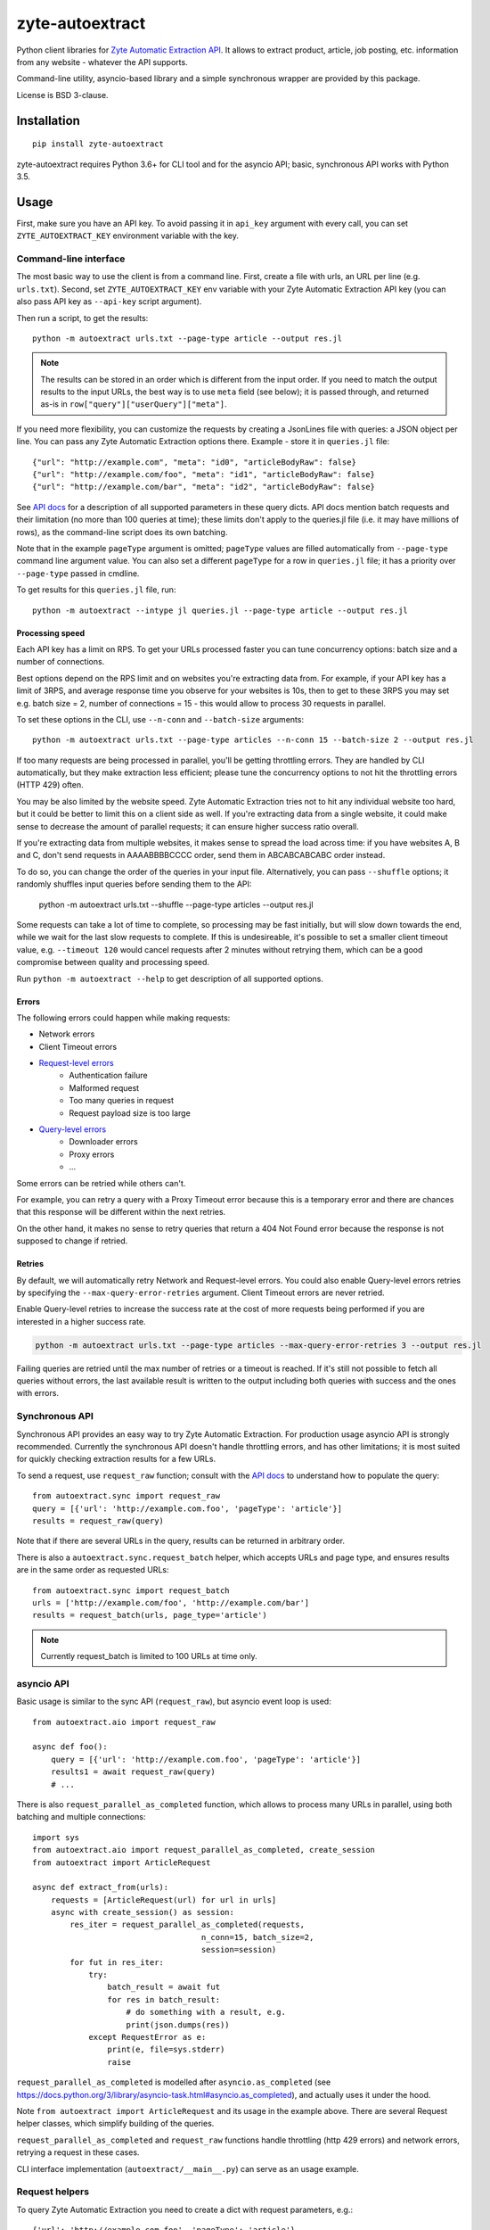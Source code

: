 ================
zyte-autoextract
================

.. image:: https://img.shields.io/pypi/v/zyte-autoextract.svg
   :target: https://pypi.python.org/pypi/zyte-autoextract
   :alt: PyPI Version

.. image:: https://img.shields.io/pypi/pyversions/zyte-autoextract.svg
   :target: https://pypi.python.org/pypi/zyte-autoextract
   :alt: Supported Python Versions

.. image:: https://github.com/zytedata/zyte-autoextract/workflows/tox/badge.svg
   :target: https://github.com/zytedata/zyte-autoextract/actions
   :alt: Build Status

.. image:: https://codecov.io/github/zytedata/zyte-autoextract/coverage.svg?branch=master
   :target: https://codecov.io/gh/zytedata/zyte-autoextract
   :alt: Coverage report

Python client libraries for `Zyte Automatic Extraction API`_.
It allows to extract product, article, job posting, etc.
information from any website - whatever the API supports.

Command-line utility, asyncio-based library and a simple synchronous wrapper
are provided by this package.

License is BSD 3-clause.

.. _Zyte Automatic Extraction API: https://www.zyte.com/data-extraction/


Installation
============

::

    pip install zyte-autoextract

zyte-autoextract requires Python 3.6+ for CLI tool and for
the asyncio API; basic, synchronous API works with Python 3.5.

Usage
=====

First, make sure you have an API key. To avoid passing it in ``api_key``
argument with every call, you can set ``ZYTE_AUTOEXTRACT_KEY``
environment variable with the key.

Command-line interface
----------------------

The most basic way to use the client is from a command line.
First, create a file with urls, an URL per line (e.g. ``urls.txt``).
Second, set ``ZYTE_AUTOEXTRACT_KEY`` env variable with your
Zyte Automatic Extraction API key (you can also pass API key as ``--api-key`` script
argument).

Then run a script, to get the results::

    python -m autoextract urls.txt --page-type article --output res.jl

.. note::
    The results can be stored in an order which is different from the input
    order. If you need to match the output results to the input URLs, the
    best way is to use ``meta`` field (see below); it is passed through,
    and returned as-is in ``row["query"]["userQuery"]["meta"]``.

If you need more flexibility, you can customize the requests by creating
a JsonLines file with queries: a JSON object per line. You can pass any
Zyte Automatic Extraction options there. Example - store it in ``queries.jl`` file::

    {"url": "http://example.com", "meta": "id0", "articleBodyRaw": false}
    {"url": "http://example.com/foo", "meta": "id1", "articleBodyRaw": false}
    {"url": "http://example.com/bar", "meta": "id2", "articleBodyRaw": false}

See `API docs`_ for a description of all supported parameters in these query
dicts. API docs mention batch requests and their limitation
(no more than 100 queries at time); these limits don't apply to the queries.jl
file (i.e. it may have millions of rows), as the command-line script does
its own batching.

.. _API docs: https://docs.zyte.com/automatic-extraction.html

Note that in the example ``pageType`` argument is omitted; ``pageType``
values are filled automatically from ``--page-type`` command line argument
value. You can also set a different ``pageType`` for a row in ``queries.jl``
file; it has a priority over ``--page-type`` passed in cmdline.

To get results for this ``queries.jl`` file, run::

    python -m autoextract --intype jl queries.jl --page-type article --output res.jl

Processing speed
~~~~~~~~~~~~~~~~

Each API key has a limit on RPS. To get your URLs processed faster you can
tune concurrency options: batch size and a number of connections.

Best options depend on the RPS limit and on websites you're extracting
data from. For example, if your API key has a limit of 3RPS, and average
response time you observe for your websites is 10s, then to get to these
3RPS you may set e.g. batch size = 2, number of connections = 15 - this
would allow to process 30 requests in parallel.

To set these options in the CLI, use ``--n-conn`` and ``--batch-size``
arguments::

    python -m autoextract urls.txt --page-type articles --n-conn 15 --batch-size 2 --output res.jl

If too many requests are being processed in parallel, you'll be getting
throttling errors. They are handled by CLI automatically, but they make
extraction less efficient; please tune the concurrency options to
not hit the throttling errors (HTTP 429) often.

You may be also limited by the website speed. Zyte Automatic Extraction tries not to hit
any individual website too hard, but it could be better to limit this on
a client side as well. If you're extracting data from a single website,
it could make sense to decrease the amount of parallel requests; it can ensure
higher success ratio overall.

If you're extracting data from multiple websites, it makes sense to spread the
load across time: if you have websites A, B and C, don't send requests in
AAAABBBBCCCC order, send them in ABCABCABCABC order instead.

To do so, you can change the order of the queries in your input file.
Alternatively, you can pass ``--shuffle`` options; it randomly shuffles
input queries before sending them to the API:

    python -m autoextract urls.txt --shuffle --page-type articles --output res.jl

Some requests can take a lot of time to complete, so processing may be fast initially,
but will slow down towards the end, while we wait for the last slow requests to complete.
If this is undesireable, it's possible to set a smaller client timeout value,
e.g. ``--timeout 120`` would cancel requests after 2 minutes without retrying them,
which can be a good compromise between quality and processing speed.

Run ``python -m autoextract --help`` to get description of all supported
options.

Errors
~~~~~~

The following errors could happen while making requests:

- Network errors
- Client Timeout errors
- `Request-level errors`_
    - Authentication failure
    - Malformed request
    - Too many queries in request
    - Request payload size is too large
- `Query-level errors`_
    - Downloader errors
    - Proxy errors
    - ...

Some errors can be retried while others can't.

For example,
you can retry a query with a Proxy Timeout error
because this is a temporary error
and there are chances that this response will be different
within the next retries.

On the other hand,
it makes no sense to retry queries that return a 404 Not Found error
because the response is not supposed to change if retried.

.. _Request-level errors: https://docs.zyte.com/automatic-extraction.html#request-level
.. _Query-level errors: https://docs.zyte.com/automatic-extraction.html#query-level

Retries
~~~~~~~

By default, we will automatically retry Network and Request-level errors.
You could also enable Query-level errors retries
by specifying the ``--max-query-error-retries`` argument.
Client Timeout errors are never retried.

Enable Query-level retries to increase the success rate
at the cost of more requests being performed
if you are interested in a higher success rate.

.. code-block::

    python -m autoextract urls.txt --page-type articles --max-query-error-retries 3 --output res.jl

Failing queries are retried
until the max number of retries or a timeout is reached.
If it's still not possible to fetch all queries without errors,
the last available result is written to the output
including both queries with success and the ones with errors.

Synchronous API
---------------

Synchronous API provides an easy way to try Zyte Automatic Extraction.
For production usage asyncio API is strongly recommended. Currently the
synchronous API doesn't handle throttling errors, and has other limitations;
it is most suited for quickly checking extraction results for a few URLs.

To send a request, use ``request_raw`` function; consult with the
`API docs`_ to understand how to populate the query::

    from autoextract.sync import request_raw
    query = [{'url': 'http://example.com.foo', 'pageType': 'article'}]
    results = request_raw(query)

Note that if there are several URLs in the query, results can be returned in
arbitrary order.

There is also a ``autoextract.sync.request_batch`` helper, which accepts URLs
and page type, and ensures results are in the same order as requested URLs::

    from autoextract.sync import request_batch
    urls = ['http://example.com/foo', 'http://example.com/bar']
    results = request_batch(urls, page_type='article')

.. note::
    Currently request_batch is limited to 100 URLs at time only.

asyncio API
-----------

Basic usage is similar to the sync API (``request_raw``),
but asyncio event loop is used::

    from autoextract.aio import request_raw

    async def foo():
        query = [{'url': 'http://example.com.foo', 'pageType': 'article'}]
        results1 = await request_raw(query)
        # ...

There is also ``request_parallel_as_completed`` function, which allows
to process many URLs in parallel, using both batching and multiple
connections::

    import sys
    from autoextract.aio import request_parallel_as_completed, create_session
    from autoextract import ArticleRequest

    async def extract_from(urls):
        requests = [ArticleRequest(url) for url in urls]
        async with create_session() as session:
            res_iter = request_parallel_as_completed(requests,
                                        n_conn=15, batch_size=2,
                                        session=session)
            for fut in res_iter:
                try:
                    batch_result = await fut
                    for res in batch_result:
                        # do something with a result, e.g.
                        print(json.dumps(res))
                except RequestError as e:
                    print(e, file=sys.stderr)
                    raise

``request_parallel_as_completed`` is modelled after ``asyncio.as_completed``
(see https://docs.python.org/3/library/asyncio-task.html#asyncio.as_completed),
and actually uses it under the hood.

Note ``from autoextract import ArticleRequest`` and its usage in the
example above. There are several Request helper classes,
which simplify building of the queries.

``request_parallel_as_completed`` and ``request_raw`` functions handle
throttling (http 429 errors) and network errors, retrying a request in
these cases.

CLI interface implementation (``autoextract/__main__.py``) can serve
as an usage example.

Request helpers
---------------

To query Zyte Automatic Extraction you need to create a dict with request parameters, e.g.::

    {'url': 'http://example.com.foo', 'pageType': 'article'}

To simplify the library usage and avoid typos, zyte-autoextract
provides helper classes for constructing these dicts::

* autoextract.Request
* autoextract.ArticleRequest
* autoextract.ProductRequest
* autoextract.JobPostingRequest

You can pass instances of these classes instead of dicts everywhere when
requests dicts are accepted. So e.g. instead of writing this::

    query = [{"url": url, "pageType": "article"} for url in urls]

You can write this::

    query = [Request(url, pageType="article") for url in urls]

or this::

    query = [ArticleRequest(url) for url in urls]

There is one difference: ``articleBodyRaw`` parameter is set to ``False``
by default when Request or its variants are used, while it is ``True``
by default in the API.

You can override API params passing a dictionary with extra data using the
``extra`` argument. Note that it will overwrite any previous configuration
made using standard attributes like ``articleBodyRaw`` and ``fullHtml``.

Extra parameters example::

    request = ArticleRequest(
        url=url,
        fullHtml=True,
        extra={
            "customField": "custom value",
            "fullHtml": False
        }
    )

This will generate a query that looks like this::

    {
        "url": url,
        "pageType": "article",
        "fullHtml": False,  # our extra parameter overrides the previous value
        "customField": "custom value"  # not a default param but defined even then
    }


Contributing
============

* Source code: https://github.com/zytedata/zyte-autoextract
* Issue tracker: https://github.com/zytedata/zyte-autoextract/issues

Use tox_ to run tests with different Python versions::

    tox

The command above also runs type checks; we use mypy.

.. _tox: https://tox.readthedocs.io
